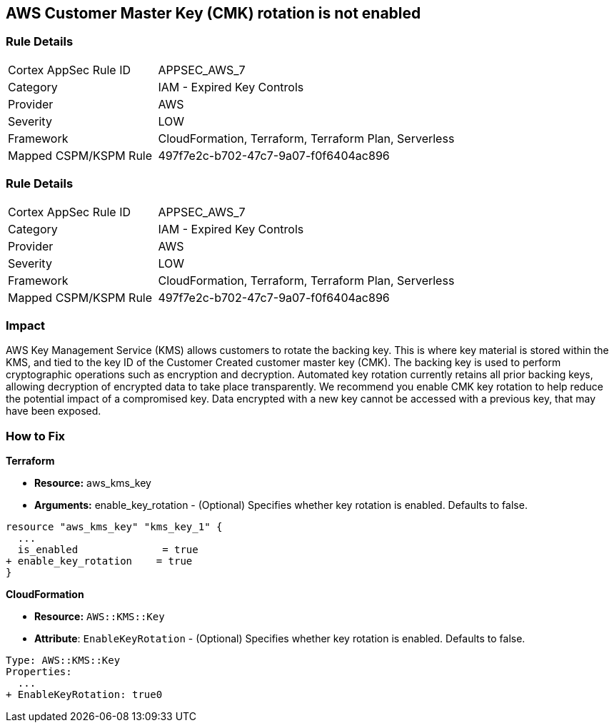 == AWS Customer Master Key (CMK) rotation is not enabled


=== Rule Details

[cols="1,2"]
|===
|Cortex AppSec Rule ID |APPSEC_AWS_7
|Category |IAM - Expired Key Controls
|Provider |AWS
|Severity |LOW
|Framework |CloudFormation, Terraform, Terraform Plan, Serverless
|Mapped CSPM/KSPM Rule |497f7e2c-b702-47c7-9a07-f0f6404ac896
|===


=== Rule Details

[cols="1,2"]
|===
|Cortex AppSec Rule ID |APPSEC_AWS_7
|Category |IAM - Expired Key Controls
|Provider |AWS
|Severity |LOW
|Framework |CloudFormation, Terraform, Terraform Plan, Serverless
|Mapped CSPM/KSPM Rule |497f7e2c-b702-47c7-9a07-f0f6404ac896
|===


=== Impact
AWS Key Management Service (KMS) allows customers to rotate the backing key.
This is where key material is stored within the KMS, and tied to the key ID of the Customer Created customer master key (CMK).
The backing key is used to perform cryptographic operations such as encryption and decryption.
Automated key rotation currently retains all prior backing keys, allowing decryption of encrypted data to take place transparently.
We recommend you enable CMK key rotation to help reduce the potential impact of a compromised key.
Data encrypted with a new key cannot be accessed with a previous key, that may have been exposed.

=== How to Fix


*Terraform* 


* *Resource:* aws_kms_key
* *Arguments:* enable_key_rotation - (Optional) Specifies whether key rotation is enabled.
Defaults to false.


[source,go]
----
resource "aws_kms_key" "kms_key_1" {
  ...
  is_enabled              = true
+ enable_key_rotation    = true
}
----


*CloudFormation* 


* *Resource:* `AWS::KMS::Key`
* *Attribute*: `EnableKeyRotation` - (Optional) Specifies whether key rotation is enabled.
Defaults to false.


[source,yaml]
----
Type: AWS::KMS::Key
Properties: 
  ...
+ EnableKeyRotation: true0
----

